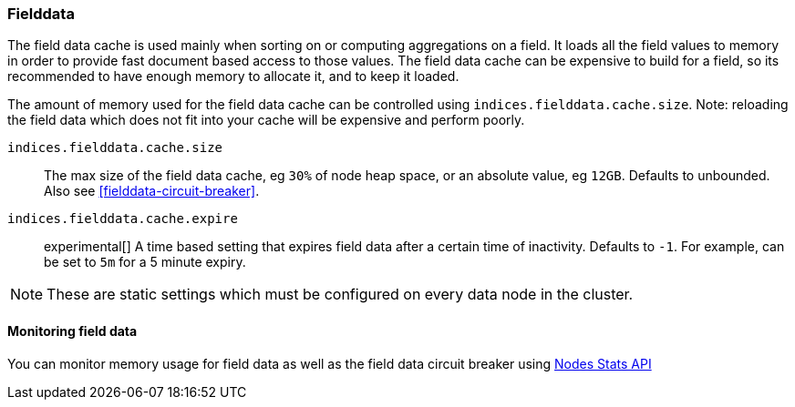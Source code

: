 [[modules-fielddata]]
=== Fielddata

The field data cache is used mainly when sorting on or computing aggregations
on a field. It loads all the field values to memory in order to provide fast
document based access to those values. The field data cache can be
expensive to build for a field, so its recommended to have enough memory
to allocate it, and to keep it loaded.

The amount of memory used for the field
data cache can be controlled using `indices.fielddata.cache.size`. Note:
reloading  the field data which does not fit into your cache will be expensive
and  perform poorly.

`indices.fielddata.cache.size`::

    The max size of the field data cache, eg `30%` of node heap space, or an
    absolute value, eg `12GB`. Defaults to unbounded.  Also see
    <<fielddata-circuit-breaker>>.

`indices.fielddata.cache.expire`::

    experimental[] A time based setting that expires field data after a
    certain time of inactivity. Defaults to `-1`. For example, can be set to
    `5m` for a 5 minute expiry.

NOTE: These are static settings which must be configured on every data node in
the cluster.

[float]
[[fielddata-monitoring]]
==== Monitoring field data

You can monitor memory usage for field data as well as the field data circuit
breaker using
<<cluster-nodes-stats,Nodes Stats API>>

